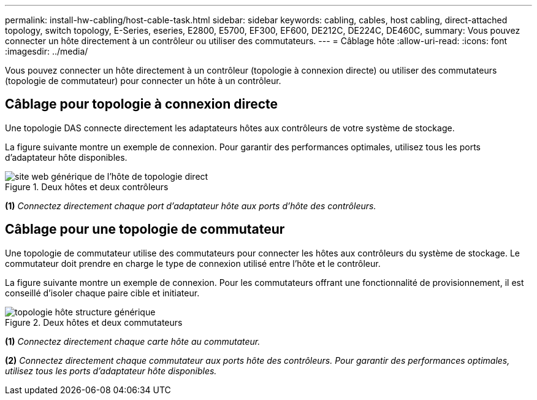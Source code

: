 ---
permalink: install-hw-cabling/host-cable-task.html 
sidebar: sidebar 
keywords: cabling, cables, host cabling, direct-attached topology, switch topology, E-Series, eseries, E2800, E5700, EF300, EF600, DE212C, DE224C, DE460C, 
summary: Vous pouvez connecter un hôte directement à un contrôleur ou utiliser des commutateurs. 
---
= Câblage hôte
:allow-uri-read: 
:icons: font
:imagesdir: ../media/


[role="lead"]
Vous pouvez connecter un hôte directement à un contrôleur (topologie à connexion directe) ou utiliser des commutateurs (topologie de commutateur) pour connecter un hôte à un contrôleur.



== Câblage pour topologie à connexion directe

Une topologie DAS connecte directement les adaptateurs hôtes aux contrôleurs de votre système de stockage.

La figure suivante montre un exemple de connexion. Pour garantir des performances optimales, utilisez tous les ports d'adaptateur hôte disponibles.

.Deux hôtes et deux contrôleurs
image::../media/topology_host_direct_generic_web_low.png[site web générique de l'hôte de topologie direct]

*(1)* _Connectez directement chaque port d'adaptateur hôte aux ports d'hôte des contrôleurs._



== Câblage pour une topologie de commutateur

Une topologie de commutateur utilise des commutateurs pour connecter les hôtes aux contrôleurs du système de stockage. Le commutateur doit prendre en charge le type de connexion utilisé entre l'hôte et le contrôleur.

La figure suivante montre un exemple de connexion. Pour les commutateurs offrant une fonctionnalité de provisionnement, il est conseillé d'isoler chaque paire cible et initiateur.

.Deux hôtes et deux commutateurs
image::../media/topology_host_fabric_generic.png[topologie hôte structure générique]

*(1)* _Connectez directement chaque carte hôte au commutateur._

*(2)* _Connectez directement chaque commutateur aux ports hôte des contrôleurs. Pour garantir des performances optimales, utilisez tous les ports d'adaptateur hôte disponibles._
